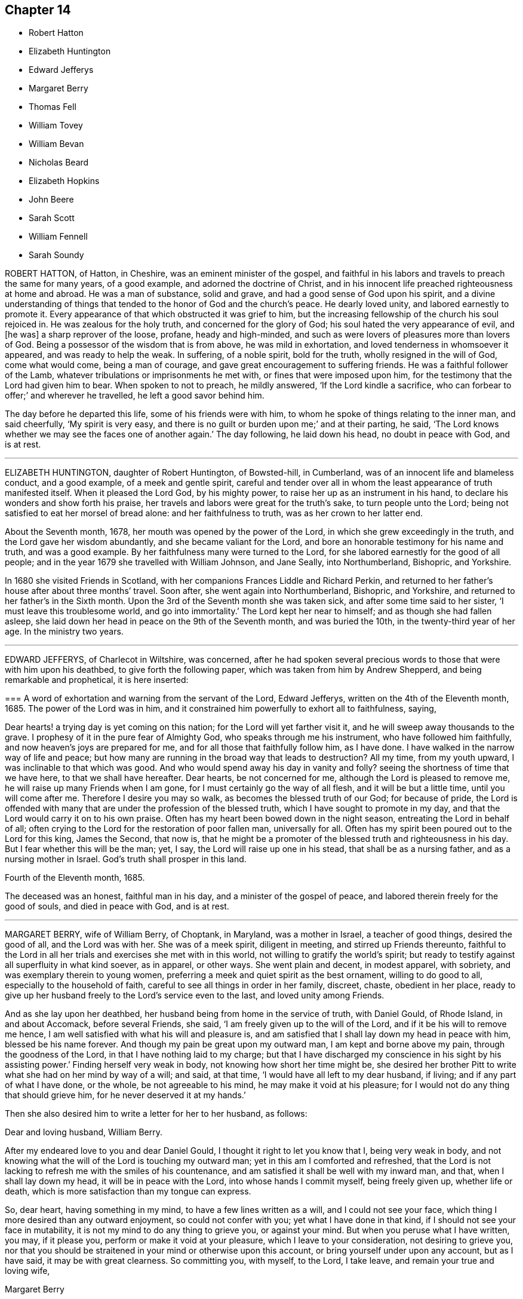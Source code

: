 == Chapter 14

[.chapter-synopsis]
* Robert Hatton
* Elizabeth Huntington
* Edward Jefferys
* Margaret Berry
* Thomas Fell
* William Tovey
* William Bevan
* Nicholas Beard
* Elizabeth Hopkins
* John Beere
* Sarah Scott
* William Fennell
* Sarah Soundy

ROBERT HATTON, of Hatton, in Cheshire, was an eminent minister of the gospel,
and faithful in his labors and travels to preach the same for many years,
of a good example, and adorned the doctrine of Christ,
and in his innocent life preached righteousness at home and abroad.
He was a man of substance, solid and grave, and had a good sense of God upon his spirit,
and a divine understanding of things that tended
to the honor of God and the church`'s peace.
He dearly loved unity, and labored earnestly to promote it.
Every appearance of that which obstructed it was grief to him,
but the increasing fellowship of the church his soul rejoiced in.
He was zealous for the holy truth, and concerned for the glory of God;
his soul hated the very appearance of evil, and +++[+++he was]
a sharp reprover of the loose, profane, heady and high-minded,
and such as were lovers of pleasures more than lovers of God.
Being a possessor of the wisdom that is from above, he was mild in exhortation,
and loved tenderness in whomsoever it appeared, and was ready to help the weak.
In suffering, of a noble spirit, bold for the truth, wholly resigned in the will of God,
come what would come, being a man of courage,
and gave great encouragement to suffering friends.
He was a faithful follower of the Lamb,
whatever tribulations or imprisonments he met with, or fines that were imposed upon him,
for the testimony that the Lord had given him to bear.
When spoken to not to preach, he mildly answered, '`If the Lord kindle a sacrifice,
who can forbear to offer;`' and wherever he travelled, he left a good savor behind him.

The day before he departed this life, some of his friends were with him,
to whom he spoke of things relating to the inner man, and said cheerfully,
'`My spirit is very easy, and there is no guilt or burden upon me;`' and at their parting,
he said, '`The Lord knows whether we may see the faces one of another again.`'
The day following, he laid down his head, no doubt in peace with God, and is at rest.

[.asterism]
'''

ELIZABETH HUNTINGTON, daughter of Robert Huntington, of Bowsted-hill, in Cumberland,
was of an innocent life and blameless conduct, and a good example,
of a meek and gentle spirit,
careful and tender over all in whom the least appearance of truth manifested itself.
When it pleased the Lord God, by his mighty power,
to raise her up as an instrument in his hand,
to declare his wonders and show forth his praise,
her travels and labors were great for the truth`'s sake, to turn people unto the Lord;
being not satisfied to eat her morsel of bread alone: and her faithfulness to truth,
was as her crown to her latter end.

About the Seventh month, 1678, her mouth was opened by the power of the Lord,
in which she grew exceedingly in the truth, and the Lord gave her wisdom abundantly,
and she became valiant for the Lord,
and bore an honorable testimony for his name and truth, and was a good example.
By her faithfulness many were turned to the Lord,
for she labored earnestly for the good of all people;
and in the year 1679 she travelled with William Johnson, and Jane Seally,
into Northumberland, Bishopric, and Yorkshire.

In 1680 she visited Friends in Scotland,
with her companions Frances Liddle and Richard Perkin,
and returned to her father`'s house after about three months`' travel.
Soon after, she went again into Northumberland, Bishopric, and Yorkshire,
and returned to her father`'s in the Sixth month.
Upon the 3rd of the Seventh month she was taken sick,
and after some time said to her sister, '`I must leave this troublesome world,
and go into immortality.`'
The Lord kept her near to himself; and as though she had fallen asleep,
she laid down her head in peace on the 9th of the Seventh month, and was buried the 10th,
in the twenty-third year of her age.
In the ministry two years.

[.asterism]
'''

EDWARD JEFFERYS, of Charlecot in Wiltshire, was concerned,
after he had spoken several precious words to those that were with him upon his deathbed,
to give forth the following paper, which was taken from him by Andrew Shepperd,
and being remarkable and prophetical, it is here inserted:

[.embedded-content-document.paper]
--

[.blurb]
=== A word of exhortation and warning from the servant of the Lord, Edward Jefferys, written on the 4th of the Eleventh month, 1685. The power of the Lord was in him, and it constrained him powerfully to exhort all to faithfulness, saying,

Dear hearts! a trying day is yet coming on this nation;
for the Lord will yet farther visit it, and he will sweep away thousands to the grave.
I prophesy of it in the pure fear of Almighty God, who speaks through me his instrument,
who have followed him faithfully, and now heaven`'s joys are prepared for me,
and for all those that faithfully follow him, as I have done.
I have walked in the narrow way of life and peace;
but how many are running in the broad way that leads to destruction?
All my time, from my youth upward, I was inclinable to that which was good.
And who would spend away his day in vanity and folly?
seeing the shortness of time that we have here, to that we shall have hereafter.
Dear hearts, be not concerned for me, although the Lord is pleased to remove me,
he will raise up many Friends when I am gone,
for I must certainly go the way of all flesh, and it will be but a little time,
until you will come after me.
Therefore I desire you may so walk, as becomes the blessed truth of our God;
for because of pride,
the Lord is offended with many that are under the profession of the blessed truth,
which I have sought to promote in my day,
and that the Lord would carry it on to his own praise.
Often has my heart been bowed down in the night season,
entreating the Lord in behalf of all;
often crying to the Lord for the restoration of poor fallen man, universally for all.
Often has my spirit been poured out to the Lord for this king, James the Second,
that now is,
that he might be a promoter of the blessed truth and righteousness in his day.
But I fear whether this will be the man; yet, I say,
the Lord will raise up one in his stead, that shall be as a nursing father,
and as a nursing mother in Israel.
God`'s truth shall prosper in this land.

[.signed-section-context-close]
Fourth of the Eleventh month, 1685.

--

The deceased was an honest, faithful man in his day,
and a minister of the gospel of peace, and labored therein freely for the good of souls,
and died in peace with God, and is at rest.

[.asterism]
'''

MARGARET BERRY, wife of William Berry, of Choptank, in Maryland, was a mother in Israel,
a teacher of good things, desired the good of all, and the Lord was with her.
She was of a meek spirit, diligent in meeting, and stirred up Friends thereunto,
faithful to the Lord in all her trials and exercises she met with in this world,
not willing to gratify the world`'s spirit;
but ready to testify against all superfluity in what kind soever, as in apparel,
or other ways.
She went plain and decent, in modest apparel, with sobriety,
and was exemplary therein to young women,
preferring a meek and quiet spirit as the best ornament, willing to do good to all,
especially to the household of faith, careful to see all things in order in her family,
discreet, chaste, obedient in her place,
ready to give up her husband freely to the Lord`'s service even to the last,
and loved unity among Friends.

And as she lay upon her deathbed, her husband being from home in the service of truth,
with Daniel Gould, of Rhode Island, in and about Accomack, before several Friends,
she said, '`I am freely given up to the will of the Lord,
and if it be his will to remove me hence,
I am well satisfied with what his will and pleasure is,
and am satisfied that I shall lay down my head in peace with him,
blessed be his name forever.
And though my pain be great upon my outward man, I am kept and borne above my pain,
through the goodness of the Lord, in that I have nothing laid to my charge;
but that I have discharged my conscience in his sight by his assisting power.`'
Finding herself very weak in body, not knowing how short her time might be,
she desired her brother Pitt to write what she had on her mind by way of a will;
and said, at that time, '`I would have all left to my dear husband, if living;
and if any part of what I have done, or the whole, be not agreeable to his mind,
he may make it void at his pleasure; for I would not do any thing that should grieve him,
for he never deserved it at my hands.`'

Then she also desired him to write a letter for her to her husband, as follows:

[.embedded-content-document.letter]
--

[.salutation]
Dear and loving husband, William Berry.

After my endeared love to you and dear Daniel Gould,
I thought it right to let you know that I, being very weak in body,
and not knowing what the will of the Lord is touching my outward man;
yet in this am I comforted and refreshed,
that the Lord is not lacking to refresh me with the smiles of his countenance,
and am satisfied it shall be well with my inward man, and that,
when I shall lay down my head, it will be in peace with the Lord,
into whose hands I commit myself, being freely given up, whether life or death,
which is more satisfaction than my tongue can express.

So, dear heart, having something in my mind, to have a few lines written as a will,
and I could not see your face, which thing I more desired than any outward enjoyment,
so could not confer with you; yet what I have done in that kind,
if I should not see your face in mutability,
it is not my mind to do any thing to grieve you, or against your mind.
But when you peruse what I have written, you may, if it please you,
perform or make it void at your pleasure, which I leave to your consideration,
not desiring to grieve you,
nor that you should be straitened in your mind or otherwise upon this account,
or bring yourself under upon any account, but as I have said,
it may be with great clearness.
So committing you, with myself, to the Lord, I take leave,
and remain your true and loving wife,

[.signed-section-signature]
Margaret Berry

[.signed-section-context-close]
The 12th of the Second month, 1688.

--

The day she departed, several friends being there,
she desired them to be called together, and said, '`I have something to say,
if the Lord enable me.
As touching my burial, my dear husband being from home, it must be left to you;
and I desire there may be nothing of great preparation for the same;
though some may say it is covetousness, it matters not.
We have enough, but I am against gratifying the world`'s spirit;
for since I professed the truth,
I never had unity with superfluity at burials or marriages, especially at burials,
and have borne my testimony often against such things, as some of you are my witnesses;
and my dear husband is one with me,
and I know if such a thing should be at my burial it would grieve him,
who is gone upon truth`'s account, and I have freely given him up.
So if any Friend have anything to object, they may freely speak.`'

All Friends were one with her in that concern, and she further said,
'`I desire you may all keep in unity, and be of one mind.`'
She desired James Berry to make her coffin, being cheerful in her spirit;
and desired friends to remember her dear love to her dear husband,
and dear Daniel Gould and friends.
At another time she said to friends that were with her, '`Have your eyes to God,
whom I desire may support the little remnant that is left behind.
There are but a few, but the Lord is all-sufficient; and as you are faithful,
you will be preserved;
for indeed there are a few that have the weight of truth upon their spirits.
The Lord, if it be his will, raise up standard-bearers, and carry on his own work.`'

At another time she said,
'`Surely people had need have nothing to do at this time but to wait upon God,
when it shall please him to remove them; and if it be so with me,
O how will many do when their dying hour approaches!`' Then said, '`Lord, hasten your work,
for there is no ease upon this feather bed for my body,
but I shall be at ease when my body is laid in its cold bed of clay.`'
Some hour before she departed, she desired all friends to go to bed,
and took her leave of them, as if she was going to her long home, as indeed she was.
A little before she departed, the Lord gave her ease,
which she said she never expected in her body,
for which she praised the name of the Lord; so lay still afterwards,
and all was well with her, being freed from the pangs of death,
as appeared by her patient waiting the appointed time of the Lord,
as if she was slumbering.
In that quiet stillness she continued till she gave up the ghost,
and no doubt but she is blessed: as she lived in the Lord, she died in him,
and rests from her labors, and her good works follow her.

She had given many other heavenly exhortations, not noted, to several friends,
and to her youngest son, and others of her family, and several relations,
exhorting all to faithfulness, diligence, and true humility before the Lord.

Her age, the day of her death, and place of burial, I have no exact account of.

[.asterism]
'''

THOMAS FELL, late of Chapel-house, in the parish of Ireby, and county of Cumberland,
was convinced in the year 1653,
it being soon after the Lord had revealed his truth in the North;
and he was also the first married among Friends, at least in those parts.
Although he owned marriage as an ordinance of God,
yet he could not find in all the Holy Scriptures that God ever
appointed any of his priests or ministers to marry any,
or appointed they should have money for so doing;
yet he was cast into prison at Carlisle for not being married by a priest,
and giving him money.
There the said Thomas Fell remained prisoner one year,
and before he had his liberty his wife died.

Afterwards he was a prisoner nearly ten years at
the suit of one Edward Relf and Hugh Simpson,
impropriators, for not paying ten pence per year for tithes,
which they called prescription-money; for which he suffered cheerfully and with patience,
and never murmured.
After it pleased the Lord that he got his liberty clearly,
he travelled in the public service of truth, bearing testimony thereto,
freely preaching the gospel of Christ in England and Scotland,
and divine openings of heavenly things he had.
He was of a blameless life and conduct, and serviceable where he lived;
and as he grew in years, he grew in gravity and zeal for the Lord,
and for the promotion and prosperity of the great work the Lord has begun in the earth,
even to the day of his departure.

A friend visiting him near the hour of his departure, his memory was perfect,
and he said, '`Truth is as precious as ever,
for which I have been freely given up to suffer, labor, and travel,
both in our own country and in Scotland.`'
Indeed, he became as a pillar in the Lord`'s house, and when,
by reason of bodily weakness, he could not travel,
he was concerned that Friends might be kept in unity,
and walk in the fellowship of the gospel.
A little before his departure, he inquired whether they were in love one with another,
and if there were no rent or division;
and when it was reported to him that Friends were mostly well, and truth prospered,
he was comforted, and in great peace he departed this life in 1697,
in unity with the brethren, aged seventy-three years.

[.asterism]
'''

WILLIAM TOVEY, late of Henley-upon-Thames, Oxfordshire, malster,
was convinced of the blessed truth in his young days, and lived to a good old age,
and had many children, whom he had a care to train up in the way they should walk,
and therein he, through faithfulness, has found peace.
He was a just and religious man, careful to discharge his duty to Almighty God,
and to preserve his peace with him, through Jesus Christ his dear Son,
whom God has sent a light into the world, that all men through him might believe.
By that power, which through faith he received,
he was enabled to show a godly and exemplary conduct,
and therefore did adorn the doctrine of Christ our Savior,
and in the time of his bodily weakness was kept in a sweet and tender frame of spirit.

A few days before he departed out of this mortal life, his children being by him, he,
in sweetness and tenderness of spirit, said to them, '`Be faithful to the Lord,
and serve him in your generation.`'
And in particular, calling his son Caleb unto him, and taking him by the hand, said,
'`Dear Caleb, the Lord has a blessing in store for you, be faithful;`' and repeating it,
said, '`Be faithful,
and the Lord has a blessing in store for you;`' with more weighty expressions not noted;
and he added, '`I desire you may succeed in my place; but some may say,
you being but a young man, are too forward; mind it not, but be faithful,
and keep your eye to the Lord, and he will be your reward.`'
Then he said, '`Oh! that a young generation may be raised up in this place,
(Henley) if it be the will of the Lord, that may bear a faithful testimony to his truth,
his living truth.
I am not without hopes, though at present not very likely,
for there is a great deal of rubbish to be removed out of the way.`'
Adding, '`It is not high notions or a bare profession that will do, it is heart work.`'
Being asked to drink some cordial, he said,
'`It is my cordial to do the will of my God;`' adding,
'`I did not know I should have any thing to say; but it is the Lord`'s doing.`'
Then said to them present, '`Be not backward in going to meeting, and say,
we are hindered; no, no, that is the devil`'s work; but be valiant, miss no opportunity;
for as you are diligent in waiting upon the Lord,
that may be revealed to you at one time, that may not at another, or afterwards.`'

Speaking of the goodness of the Lord to the humble,
and how he guided those whose hearts are upright towards him, he said in much tenderness,
'`Seek the Lord while he may be found, call upon him while he is near:
let the wicked forsake his ways, and the unrighteous man his thoughts,
and let him return unto the Lord, and he will have mercy upon him, and to our God,
for he will abundantly pardon.`'
He then prayed tenderly and fervently to the Lord
for the prosperity of his truth in that place;
and expressed the satisfaction he had in discharging his duty in the sight of the Lord,
saying,
'`The quarterly-meeting was pleased to confer the
care of the church in this place upon me,`'
(i. e. he being desired to take care of the poor,
and to have an eye over the professors of truth there,
that they might walk as became their holy profession.)
'`I never did anything in an overly way.
No, no, but in humility and tenderness.
I watched over them for good, though I have been spurned at by some for it,
but the Lord forgive them.`'

He was preserved very sensible, and in greet patience all the time of his illness,
several times saying he had no clog upon him, but was freely given up, saying,
'`I am ready, come my Lord when you please, I am ready.`'
Another time he said,
'`The Lord does not withhold his living presence from me;`' so lifting up his hand again,
said, '`All is well, all is well, I am ready.`'
Near his departure, several of his children being by him, he looking upon them, said,
'`The Lord bless you all, the Lord bless you altogether,
and preserve you in his blessed truth until your last breath.`'
Giving order who should be invited to his funeral,
he said his end in desiring many should be there was for the salvation of their souls;
and if but one should be reached and come to the knowledge of the truth and be saved,
it would be well, and that which he desired.
Then said, '`I am wholly given up to the will of the Lord,
and I hope he will make my passage easy;`' and indeed
the Lord was pleased to answer his desire,
for he went away without sigh or groan, the year 1700, being seventy-seven years old.
He is entered into the joy of his Lord, and by faith, he being dead, yet speaks,
or is yet spoken of, as it is said of righteous Abel.
The weighty sayings following, being found of his own hand-writing,
some years after his decease, by his son Caleb, are here printed,
being worthy of observation.

[.offset]
'`Stand in awe of the living God, that created you to glorify his name.`'

[.offset]
'`Refrain from all evil, and love righteousness.`'

[.offset]
'`Do nothing that may bring dishonor to truth,
if the whole world might be gained thereby.`'

[.offset]
'`According to the ability or talents the Lord does give you inwardly or outwardly,
do you serve the Lord, his truth, and people.
Those that profess and possess the truth, that love it above all things,
that can venture all for truth`'s sake; such do you have true unity with,
but not with backbiters, or careless professors of truth.`'

[.offset]
'`If any difference does arise between Friends or others,
do you endeavor to put an end to it, in the spirit of meekness.
The rough nature is Esau, but the meek and lowly is the true seed.`'

[.offset]
'`Do justly, love to be merciful, that you may walk humbly with your God;
that when you have ended the days of your natural life,
you may lay down your head in peace with the living God; which far exceeds all the world,
or the world`'s enjoyments.
And in so doing, you will not only answer the requirings of the Lord,
but of your dear and tender father also.`'

[.asterism]
'''

WILLIAM BEVAN, of Swansea, in the county of Glamorgan, aged seventy-four years,
being sick and weak in body, and judging the time of his dissolution to be nigh,
said unto his son Silvanus Bevan, his daughter Hester being present,
'`I desire that you may live in love together when I am gone, and keep to meetings,
and let your houses be open to those that bring glad tidings of the kingdom of peace,
for they are faithful laborers, and if you have but little, God will add a blessing.`'
Being asked if he would take any thing to support his spirits, he refused, and said,
'`All is well, and that he saw no cloud of darkness before him, but blessed God,
that he had brought him into the inner court,
and if he had strength he could sing for joy;`' with many other comfortable expressions.
At another time when weak in bed, his son Michael, James Picton,
and kinsman William Bevan, and his son Silvanus Bevan, being present,
he said to this effect, '`Grandson William, be obedient to those you are under;
fear God always, and run not into the fashions of the world;
but behave yourself humbly and lowly, and God will add a blessing to your endeavors.
And son Michael, you know much, and God has given you much understanding.
You have a large memory of the Holy Scriptures; mind the gift of God`'s Holy Spirit,
and then you will be a good man, and a serviceable man,
and a preacher of righteousness in your life and conduct.`'

He also exhorted his sons to be kind to their sister,
and to honor and assist her in the choice of a husband,
that he might be one that fears God, and lives uprightly, and on all occasions; '`For,`'
said he, '`she has been careful and tender of me since your mother died,
and a support to my old age: so live in love together,
that others may behold you as a family of love, and then the Lord will bless you.`'
At another time, his son Silvanus, and many of his grandchildren being by his bedside,
he said, '`Fashion not yourselves after this world,
but transform yourselves to the image of the dear Son of God.
Be not puffed up in pride and gaudy apparel, but in the fear of God:
adorn yourselves modestly, as becomes Christians to do,
and keep to the small grain of the kingdom,
and then you will grow and flourish in holiness to the praise of God,
and lie down in peace, as you see me now.`'
And renewing his advice, of being a family of love when he was gone, said,
'`Strive not who shall be greatest,
but who shall be the humblest and most serviceable among you,
for that will be joy and peace in the Holy Ghost.
But an exalted mind brings pain and trouble; I know it.
If you will be careful and obedient to that small grain which God has sown in your hearts,
he will fulfill his promise; I am sure he will fulfill his promise,
and you will lie down in peace.
I have left something to every one of you.
If you do well, it will be a blessing, if not, a curse;
as the children of Israel desiring flesh, not obeying the Lord,
not content with their condition, God gave them flesh in his wrath,
and they died while it was between their teeth.
So to the Lord I leave you, desiring him to bless you,
which is the best portion I can give you.`'
His children all kissing him, concluded at this time in much tenderness and tears.

Many other comfortable expressions dropped from him, which were not taken in writing,
nor can it be justly remembered, importing tender advice and exhortation to his children,
showing forth greatly the joys of a peaceable conscience in our Lord Jesus Christ.
At another time, though very sick, and in much pain, about midnight,
on a sudden he was still and quiet, and in a little while said,
'`The Lord has removed the pains of death, his glory shines in his weak servant.
Hallelujah, hallelujah, praises, praises be to him forever;`' with other good expressions,
and so continued singing a minute or two,
as one whom the Lord had assured of his salvation, and exalted above the fears of death,
or the terrors of the world to come, being supported by the spirit and power of religion,
which the agonies of death are not able to shake.
So having seen twenty of his children`'s children, and growing weaker and weaker in body,
he resigned up this life in that quietness and innocency in which infants go to sleep,
the 5th of the Twelfth month, 1701,
and was buried by his wife in Friends`' burying-place in Swansea.
This good old man, through faith and obedience in and to the Lord Jesus Christ,
and by a patient continuing in well-doing to the end,
has no doubt the reward of immortality, eternal life, and inherits glory, honor,
and peace with God in his holy, kingdom, and will do forever and ever.

[.asterism]
'''

NICHOLAS BEARD, of Rottingdean, in the county of Sussex, was in his youth a tender,
seeking young man after the knowledge of the Lord,
and for nearly twenty or thirty years would often ride many
miles to hear the best reputed teachers the times afforded.

In the year 1655 he was convinced of the blessed truth of God,
by the ministry of that eminent servant of Christ, George Fox,
and received it in the love thereof, and was faithful thereto.
It pleased the Lord to call him into the ministry,
and he labored in the work thereof in the county wherein he lived,
and the neighboring counties.
He was a constant attender of quarterly, monthly, and weekly meetings,
as long as strength of body would admit; and after that failed, that he could not go far,
continued visiting the nearest meetings, constant, sound in doctrine, fervent in prayer;
and to his children would often say, '`That which is right do, and the Lord be with you.`'
And in the sense of the Lord`'s goodness, would often say, '`Be bowed before the Lord,
oh! my soul.`'
Growing weak in body, being in his chamber, and some of his children with him,
with lifted up hands and eyes, he said, '`I must leave you to the teachings of the Lord,
and the Lord in mercy be with you.`'
Being weak in his bed, in melody of spirit, he was heard to say, '`Oh!
Lord, my soul blesses you, and all that is within me magnifies your holy name.`'
He often desired to depart, and be with Christ in peace,
which he also signified would be his portion in the world to come.
So departed this life, in peace with the Lord and unity with the brethren,
the 2nd of the Fifth month, 1702,
having ordained in his will that his executor should entertain his friends,
the people called Quakers, in his house, as he in his lifetime did: aged eighty years;
a minister about thirty years.

To show that he was not only called to believe, but also to suffer,
I shall briefly recite some of his sufferings.

For his testimony against paying tithes in this gospel-day,
he had taken from him by one Robert Baker, priest of Rottingdean,
for one year`'s tithes demanded, twelve oxen, six cows, and one bull,
which were sold the same day at Lewis-clift fair
for one hundred and eleven pounds five shillings;
but worth more.

For the worship of God, or meeting only for that end,
and keeping the testimony of a good conscience, in obeying Christ`'s command,
"`Swear not at all,`" and abiding in his doctrine, and for not bearing arms,
or sending out in the militia, and not frequenting the public worship,
he was prosecuted on the statute of twenty pounds per month, and underwent imprisonment,
and sustained the loss of his goods, and many other abuses.
Yet it pleased the Lord to support and bless him;
so that although his loss was more than one thousand pounds,
and his charge of children considerable, being the father of above twenty,
yet he gave them that lived good portions, being twelve;
also lived to see several of them well settled in the world,
leaving his youngest son in his own seat,
in a much more plentiful estate than his parents left him,
though he was a prisoner several years.

[.asterism]
'''

ELIZABETH HOPKINS, wife of Thomas Hopkins, of Glastonbury, in Somersetshire, loved truth,
and those that were faithful to it, although she was but young in it;
and when taken sick was not discontented, but resigned to the will of God.
Being asked whether she was willing to die, she said, '`I am fitted to die,
and fully satisfied.
I find nothing in my way that hinders me from peace with the Lord;`' and lay often
praising the Lord for his great lovingkindness and mercy to her,
in bringing her to the knowledge of the truth.
Towards her end, she said, '`Lord,
make my passage out of this world easy;`' which he was pleased to grant,
and she passed away like a lamb, or one going to sleep.
She departed in true and living faith, the 16th of the Sixth month, 1703,
after several months`' weakness, and was buried in Friends`' burying-ground at Glastonbury.

[.asterism]
'''

JOHN BEERE, of Weymouth, in the county of Dorset,
was born of believing parents in the year 1659,
and when he grew up he embraced the same faith,
and professed truth in much plainness and sincerity, and was, through the power of it,
of a blameless conduct, a good example, and of great service in the church.

In the year 1693, being about thirty-four years of age,
he received a gift of the ministry, in which he was a faithful laborer,
though he did not travel far, but had good service in his own country,
and was well beloved and esteemed by his friends and near neighbors,
to whom he administered much tender and wholesome advice.
In his last sickness, two days before he died, he sent for a friend and neighbor, who,
when he came, asked him how he did; he replied, '`I have but one pain to encounter with,
that is the pain of my body, for my mind is at ease.`'
And at another visit of the same friend he repeated the same.
The day that he departed there were several friends and others to visit him,
to whom he gave seasonable advice, desiring them to be faithful, saying,
'`Although you are few in number,
if you continue faithful the Lord will increase you;`' and desired
them to make their peace with the Lord in the time of their health,
for on a deathbed they would have enough to do to struggle with the pain of the body;
for he said if he had not made his peace with the
Lord before he came on a dying-bed he had been miserable.
Another time, his eldest daughter asking how he did, he said,
'`I am waiting for my change;`' and desired his children to be obedient to their mother,
and keep out of all evil company.
Many were the seasonable and comfortable expressions which he gave
forth in the time of his weakness that cannot be remembered.
He died the 5th of the Seventh month, 1703.
Aged forty-four years; a minister ten years.

[.asterism]
'''

SARAH SCOTT, daughter of Francis Scott, of Hambridge, in the county of Somerset,
aged four days short of thirteen years,
was educated in the way of truth professed by the people called Quakers,
from the age of three years, by her uncle and aunt Whiting, who took her as their own.
She was of a loving and affable temper, and sober behavior, but of a weakly constitution,
not given or addicted to any bad words or actions; yet, when she came upon a sick bed,
it seemed hard sometimes for her to be reconciled to her sickness.
But upon reading several places in the New Testament,
concerning afflictions and chastisements, as Heb.
xii., etc., she came to be reconciled to both, and afterward received great satisfaction,
so that her heart was often enlarged in the love of God,
and her soul did magnify the God of her salvation.

Her uncle, J. Whiting, asked her if she was willing to die; she said,
'`If I had assurance of the love of God, I should.`'
Then he asked her if she had any thing that lay upon her mind that troubled her.
She answered no, nothing in particular, but that she had lived no better,
or more circumspectly; but upon his mentioning to her the mercy of God in Christ Jesus,
who died for her, she said, '`If it be the will of God to take me to himself,
I am content.`'
She frequently prayed in secret to the Lord; and once, being spoken to when still,
she said, '`Let me alone, that I may meditate on my God;`' and afterward said,
she enjoyed the streams of the love of God, but found the enemy so busy,
that it is hard to keep my mind stayed on the Lord;`' adding,
she was sorry for all that did live wickedly,
and lamented what many would do when they came upon a deathbed;
and desired her aunt to advise one of her acquaintance to take more
care of her words and actions, or she would find it hard when she came upon a deathbed.

She said, '`I have had much trouble, the enemy having been busy, when I was in meetings,
so that I looked out sometimes, and neglected the inward work,
for which I have known sorrow.
I have gone through nights of sorrow and prayer; but now I am made willing to die.
I shall go to a glorious place, where there is no temptation nor sorrow,
and where all tears shall be wiped from the eyes;`' adding,
'`My spirit is comforted in the love of God, and if I had lived more in the fear of God,
I should have been more comforted.
The Lord has been good to me, I am willing to die; it seemed hard to me sometimes,
yet now it is made easy.`'
And said, '`All must be humbled, and brought low, one time or other.
They must bow; if they will not bow in mercy, they must in judgment.`'
Adding, '`It is well for me that I have been afflicted;
else I might not have known the things that belong to my peace;
but now I cannot say I do not know them, for I do now see them, and rejoice in them.`'

Next morning she expressed a concern for a near relation,
desiring that she might live in the fear of God, saying,
"`The fear of the Lord is the beginning of wisdom.`"
She lamented those that live in pride, and spend much time in adorning the body,
and walking wantonly.
After, she magnified the Lord`'s goodness, saying, '`The Lord is a gracious God,
and of great mercy and righteousness, and I trust in him.`'
She prayed very devoutly, and implored the Lord`'s mercy,
and praised him for his goodness, and gave good advice to those present,
particularly to the party afore hinted, saying, '`Be careful of your words and carriage,
especially in meetings, to keep in your mind,
for God is to be worshipped in spirit and truth,
and that God had given her a measure of his grace,
that she should serve him while she was in health, for when she came to a sick-bed,
and in pain, it would be harder.`'
After, she said, '`Remember my love to all Friends that ask for me;`' and then prayed,
saying, '`O! Lord Jesus, receive my soul, if it be your heavenly will.
O! Lord, I am truly resigned to your will.
O! Lord Jesus, come quickly, if it be your heavenly will; and!
Lord, make my passage easy.
O Lord! send your angel to conduct me to your heavenly kingdom.
O Lord! you are beautiful.
O Lord! hear my prayer, and grant me my request, if it be your heavenly will.
Give me power over the enemy; he is a cunning enemy, a subtle serpent.
O Lord! keep me from his temptations, who lays his baits at every corner.`'

Again she said, '`There is nothing to be compared to your love;
all the world is but as a fading flower!
What will it avail a man,
to gain the whole world, and lose his own soul.
O! what need have people to go with their heads so high,
when they must all be laid in the dust.
O Lord! you are sweet, your countenance is comely.
O Lord! how have you refreshed me many a time, after I have prayed to you.
O! that you wouldest crown me with glory.`'
And said, '`O! that we may all meet again in the kingdom of heaven.`'
After, she said, '`O Lord Jesus! there is none like unto you,
the author and finisher of our faith, to help, and none else can.`'

The day before she died, she said, '`O Lord! you are the great physician of value,
the heavenly physician, who can do that which none else can.
You can raise from the dead.
Speak the word, and it shall be done.
You are a gracious God, and of great mercy, and full of righteousness.
Your mercies deserve to be had in everlasting remembrance,
from the beginning of the world, to the end thereof.
O! Lord Jesus, you have tendered my spirit, and humbled my soul.
Your works are too wonderful to be +++[+++fully]
spoken of;`' with many other heavenly expressions.
In the evening, her relations thinking she had been departing,
after some time she looked up, and said, '`Pray for me.`'
Her uncle Bowles being present, found a concern upon him to pray to the Lord for her.
Then she said to her aunt,
'`Do not grieve when I am gone;`' and desired her the
next time the Lord did visit her in that manner,
not to disturb her.
That night she took her leave of all who were about her, in a very solemn manner,
taking them by the hand, and bidding them farewell; and after, said to her aunt,
'`Now I am just a going,`' and said, '`Come, Lord Jesus, come quickly.
Into your hands I render my soul.`'
Her aunt Bowles coming in, asked her how it was with her; she answered,
'`Very well;`' which were her last words,
and in a few minutes passed away without sigh or groan, on the 27th of the Eighth month,
1703.
Aged four days short thirteen years.
She was buried the 30th of the same, from Bull and Mouth meetinghouse,
at Friends`' burying-ground, near Bunhill-fields, London.

[.asterism]
'''

WILLIAM FENNELL, aged about twelve years, son of William Fennell of Youghall in Ireland,
shop-keeper, took to his bed the 24th of the 12th month, 1703,
the Lord having visited him about two years before,
and often followed him with the reproofs and convictions of his Holy Spirit,
when he had sometimes been wild, and run to play among other children.
When he was brought on his sick bed, not many days after,
he was under an inward exercise of mind, and desired his mother to read by him.
Another time he desired to have the ten commandments read to him; which were,
and he was asked how far he found he had kept them.
He answered he had not, as he could remember, ever taken the Lord`'s name in vain,
and that he loved and honored his father and mother,
and had been careful not to tell lies or false stories on any one,
nor had he stolen any thing, except taking some plums without asking leave,
and hoped the Lord would pass it by, with what else he had done amiss.
Remaining very weak, he was asked if he was willing to die; he answered,
'`If I thought I was fit.`'

The 3rd of the First month, two English friends being in town,
he desired they might have a meeting in the chamber with him; which they had,
and he afterwards expressed his satisfaction therein;
and then he broke forth in much trembling, saying,
'`Lord! forgive all my faults that I have done, and have mercy and pity on my poor soul.
Keep out the enemy that is ready to come in upon me, for none but you,
O Lord! is able to do it;`' with much more.
He then called for his sisters and brother, and exhorted them to love and fear God,
and pray to him to fit them to die, and to love truth, and to go to meetings,
and to think upon God and good things, and the Lord would love them.
He bade them do what their father and mother bid them, and be obedient to them,
and look in their bibles,
and they would find it was God`'s command to children to obey their parents,
for it is well pleasing to the Lord.

To one of his companions, being near, namely Edward Lawndry, he said,
'`Do you think you are fit to die?
If you think you are not, then pray to the Lord, and desire him to make you fit,
and do not mind play too much;`' saying he was sorry he had so long,
but he hoped the Lord would forgive him.
Lying still some time, being under a concern of mind, he was asked what his concern was.
After some pause he answered,
'`I am desiring the Lord to bring me in with the rest
of his lost sheep;`' with more to that purpose,
saying, '`I have cried unto him many a night, since I have been not well;
for I have been a wild boy, and loved play too well,
and when you have sometimes corrected me, I took it a little hard;
but now I am glad you did, and I cannot express the love I now have for you,
for taking that care of me.
You did well; had you not done it, I might have been wilder; for,`' said he,
'`the Lord has been following me, and striving with me, to bring me down these two years,
and let me see when I have been running to play, if I continued running on to be wild,
then weeping, wailing, and lamentation would be my portion.

'`Sometimes I have turned back, and have gone into the garret and wept bitterly,
and have desired the Lord to help me; but after, when enticed by my comrades to go,
I was not able to resist the temptations, which was my great trouble,
and I have got into a secret place to endeavor to retire,
and often have prayed to the Lord in the night-season on my knees,
when others have been asleep.`'
This child cried out, saying, '`Oh! the Lord loves solitariness,
he does not love laughing and joking; I never read that Christ smiled,
but often prayed and wept.`'
Then he prayed, '`O Lord! hear me, and have pity on me;
for you know I am very sorely afflicted.
Lord help me.
Oh! it is none but you that can do it, Lord.
O Lord! be near me, and allow not the enemy to prevail over me.`'
Speaking of the Lord`'s prayer, this child said,
'`I have much lamented how people teach their children the Lord`'s prayer,
without minding the depth that is in it, saying,
"`Our Father who art in heaven;`" but they that remain in wickedness are not his children,
so cannot rightly call him Father.
"`Hallowed be your name;`" but too many dishonor it by their wicked words.
"`Your kingdom come:`" Oh! but too few let the Lord live and have dominion in them.
"`Your will be done in earth, that is,`' said he, '`in our earthen body.
"`As it is done in heaven;`" and alas! we all know
there is nothing but the will of God done there:
oh! but how little of the Lord`'s will is done here.
"`Give us this day our daily bread:`" O Lord,`' said he, '`give me daily bread from you.
"`Forgive us our trespasses,
as we forgive them that trespass against us;`" but oh! how unwillingly
do many people forgive them that trespass against them.
How can such expect forgiveness of the Lord?
"`Lead us not into temptation, but deliver us from evil.`"`' Then he said,
'`Oh! leave me not in temptation, but deliver me from the tempter;
for yours is the kingdom, and all power is with you, and glory forever.
This prayer,`' said he, '`people teach their children by heart, and think it is enough.
I have been at play with a boy in the street, and his father has called to him, saying,
"`Have you said your prayers today?`"
and he has gone in from me, and stood behind the door,
and has said this prayer as fast as he could, for haste to go to play again.
I hearkened to him all the while.`'

Such careless ones he lamented; and he gave good advice to many that came to him,
and advised the servant-maid against speaking bad words;
and though his breath grew short, he said,
'`I desire to please the Lord always;`' and so continued in a wonderful manner.
He was very resigned to the will of the Lord,
and desired his parents to give him up freely, and then took his leave,
in great tenderness, of his father, mother, sisters, and brother, and relations;
desiring to have his love remembered to his grandmother,
and some other relations and friends that were not present.
Pausing, he said, '`Oh! what joy I feel!`' praising the Lord, while strength remained,
till near the minute of his departure, and resigning himself to the Lord.
His last words heard were, '`O Lord!`' What followed could not be understood,
his breath failing, and so sweetly departed, being the 14th of the First month, 1704.
Aged twelve years and a half, and two days.
He kept his bed about eighteen days.

[.asterism]
'''

SARAH SOUNDY, wife of William Soundy, of Reading, and daughter of William Tovey,
of Henley-upon-Thames, in Oxfordshire, was trained up in the fear of God,
and when on her deathbed,
she breathed forth in an extraordinary manner praises to the Lord; and said,
'`The Lord is a merciful God.
I find him so to my soul.
He spreads a table for his children, and the dainties he sets thereon,
and his children feed thereat.
He honors me with his presence, and that is favor enough.
As for this world, it is but a bubble.
I would not change my condition for any of yours,`' meaning those then by her bedside,
'`although I might have my health; for I can never be better satisfied to die,
than now I am;`' with many more heavenly expressions,
which she delivered one day after another; which were not noted.
She farther said, '`What have I done that the Lord should be so good to me?
Many have been great sufferers; but I have done nothing;
so that if I have but the least place in the kingdom, I shall be satisfied,
although it be but a door-keeper.`'

She died the 24th of the Twelfth month, 1703, at Ridge,
and was buried in Friends`' burying-ground in Henley-upon-Thames,
the 28th of the Twelfth month, 1703.
